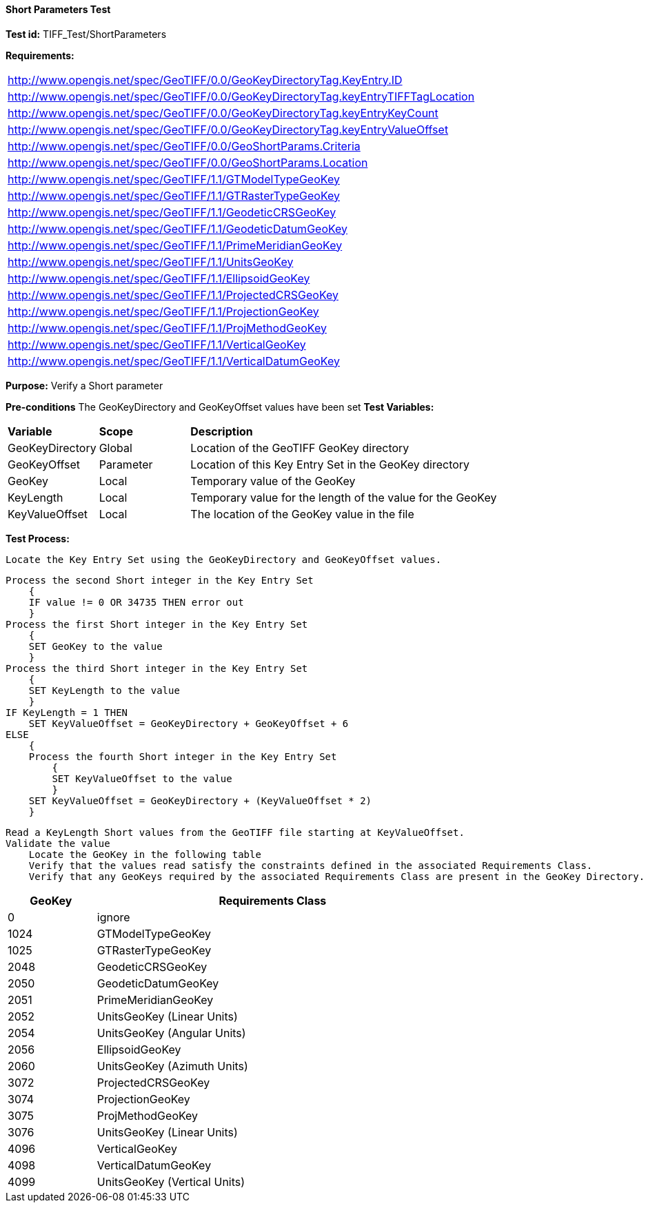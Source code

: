 ==== Short Parameters Test

*Test id:* TIFF_Test/ShortParameters

*Requirements:* 

[width="100%"]
|===
|http://www.opengis.net/spec/GeoTIFF/0.0/GeoKeyDirectoryTag.KeyEntry.ID 
|http://www.opengis.net/spec/GeoTIFF/0.0/GeoKeyDirectoryTag.keyEntryTIFFTagLocation 
|http://www.opengis.net/spec/GeoTIFF/0.0/GeoKeyDirectoryTag.keyEntryKeyCount 
|http://www.opengis.net/spec/GeoTIFF/0.0/GeoKeyDirectoryTag.keyEntryValueOffset
|http://www.opengis.net/spec/GeoTIFF/0.0/GeoShortParams.Criteria 
|http://www.opengis.net/spec/GeoTIFF/0.0/GeoShortParams.Location
|http://www.opengis.net/spec/GeoTIFF/1.1/GTModelTypeGeoKey
|http://www.opengis.net/spec/GeoTIFF/1.1/GTRasterTypeGeoKey
|http://www.opengis.net/spec/GeoTIFF/1.1/GeodeticCRSGeoKey
|http://www.opengis.net/spec/GeoTIFF/1.1/GeodeticDatumGeoKey
|http://www.opengis.net/spec/GeoTIFF/1.1/PrimeMeridianGeoKey 
|http://www.opengis.net/spec/GeoTIFF/1.1/UnitsGeoKey
|http://www.opengis.net/spec/GeoTIFF/1.1/EllipsoidGeoKey
|http://www.opengis.net/spec/GeoTIFF/1.1/ProjectedCRSGeoKey
|http://www.opengis.net/spec/GeoTIFF/1.1/ProjectionGeoKey
|http://www.opengis.net/spec/GeoTIFF/1.1/ProjMethodGeoKey
|http://www.opengis.net/spec/GeoTIFF/1.1/VerticalGeoKey
|http://www.opengis.net/spec/GeoTIFF/1.1/VerticalDatumGeoKey
|===

*Purpose:* Verify a Short parameter

*Pre-conditions* The GeoKeyDirectory and GeoKeyOffset values have been set
*Test Variables:*

[cols=">20,^20,<80",width="100%", Options="header"]
|===
^|**Variable** ^|**Scope** ^|**Description**
|GeoKeyDirectory |Global |Location of the GeoTIFF GeoKey directory
|GeoKeyOffset |Parameter| Location of this Key Entry Set in the GeoKey directory
|GeoKey |Local |Temporary value of the GeoKey
|KeyLength |Local |Temporary value for the length of the value for the GeoKey
|KeyValueOffset |Local |The location of the GeoKey value in the file 
|===

*Test Process:*

    Locate the Key Entry Set using the GeoKeyDirectory and GeoKeyOffset values.

    Process the second Short integer in the Key Entry Set
        {
        IF value != 0 OR 34735 THEN error out
        }
    Process the first Short integer in the Key Entry Set
        {
        SET GeoKey to the value
        }
    Process the third Short integer in the Key Entry Set
        {
        SET KeyLength to the value
        }
    IF KeyLength = 1 THEN 
        SET KeyValueOffset = GeoKeyDirectory + GeoKeyOffset + 6
    ELSE 
        {
        Process the fourth Short integer in the Key Entry Set
            {
            SET KeyValueOffset to the value
            }
        SET KeyValueOffset = GeoKeyDirectory + (KeyValueOffset * 2)
        }

    Read a KeyLength Short values from the GeoTIFF file starting at KeyValueOffset.    
    Validate the value
        Locate the GeoKey in the following table
        Verify that the values read satisfy the constraints defined in the associated Requirements Class.
        Verify that any GeoKeys required by the associated Requirements Class are present in the GeoKey Directory. 

[[_ShortGeoKey_Tests]]
[cols="1,4",width="75%", options="header"]
|===
^| GeoKey ^| Requirements Class
^| 0 <| ignore
^| 1024 <| GTModelTypeGeoKey
^| 1025 <| GTRasterTypeGeoKey
^| 2048 <| GeodeticCRSGeoKey
^| 2050 <| GeodeticDatumGeoKey
^| 2051 <| PrimeMeridianGeoKey
^| 2052 <| UnitsGeoKey (Linear Units)
^| 2054 <| UnitsGeoKey (Angular Units)
^| 2056 <| EllipsoidGeoKey
^| 2060 <| UnitsGeoKey (Azimuth Units)
^| 3072 <| ProjectedCRSGeoKey
^| 3074 <| ProjectionGeoKey
^| 3075 <| ProjMethodGeoKey
^| 3076 <| UnitsGeoKey (Linear Units)
^| 4096 <| VerticalGeoKey
^| 4098 <| VerticalDatumGeoKey
^| 4099 <| UnitsGeoKey (Vertical Units)
|===

